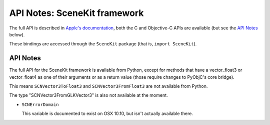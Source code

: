 .. module:: SceneKit
   :platform: macOS
   :synopsis: Bindings for the SceneKit framework

API Notes: SceneKit framework
=============================

The full API is described in `Apple's documentation`__, both
the C and Objective-C APIs are available (but see the `API Notes`_ below).

.. __: https://developer.apple.com/documentation/scenekit/?preferredLanguage=occ

These bindings are accessed through the ``SceneKit`` package (that is, ``import SceneKit``).


API Notes
---------

The full API for the SceneKit framework is available from Python, except for methods that have a
vector_float3 or vector_float4 as one of their arguments or as a return value (those require changes
to PyObjC's core bridge).

This means ``SCNVector3ToFloat3`` and ``SCNVector3FromFloat3`` are not available from Python.

The type "SCNVector3FromGLKVector3" is also not available at the moment.

* ``SCNErrorDomain``

  This variable is documented to exist on OSX 10.10, but isn't actually available there.

